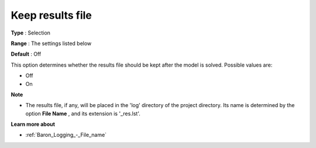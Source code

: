 

.. _Baron_Logging_-_Keep_results_file:


Keep results file
=================



**Type** :	Selection	

**Range** :	The settings listed below	

**Default** :	Off	



This option determines whether the results file should be kept after the model is solved. Possible values are:



*	Off
*	On




**Note** 

*	The results file, if any, will be placed in the 'log' directory of the project directory. Its name is determined by the option **File Name** , and its extension is '_res.lst'.




**Learn more about** 

*	:ref:`Baron_Logging_-_File_name` 



